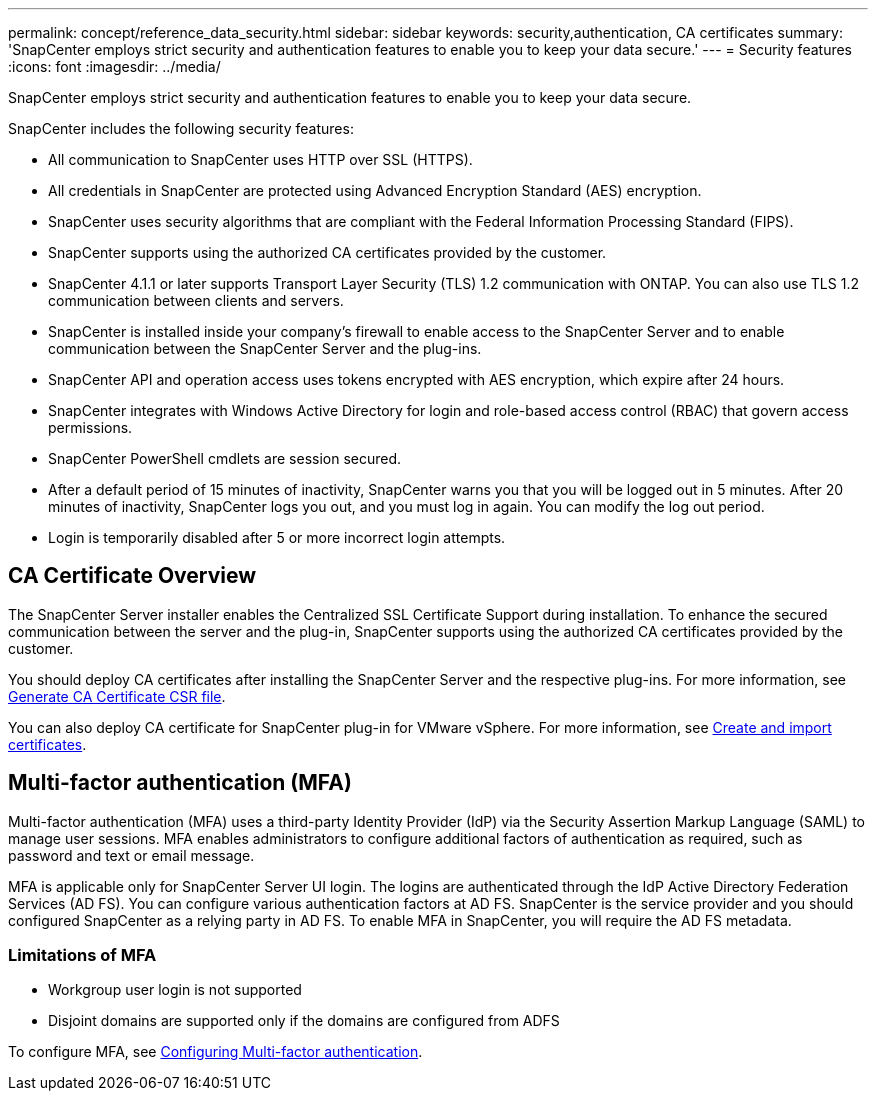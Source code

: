 ---
permalink: concept/reference_data_security.html
sidebar: sidebar
keywords: security,authentication, CA certificates
summary: 'SnapCenter employs strict security and authentication features to enable you to keep your data secure.'
---
= Security features
:icons: font
:imagesdir: ../media/

[.lead]
SnapCenter employs strict security and authentication features to enable you to keep your data secure.

SnapCenter includes the following security features:

* All communication to SnapCenter uses HTTP over SSL (HTTPS).
* All credentials in SnapCenter are protected using Advanced Encryption Standard (AES) encryption.
* SnapCenter uses security algorithms that are compliant with the Federal Information Processing Standard (FIPS).
* SnapCenter supports using the authorized CA certificates provided by the customer.
* SnapCenter 4.1.1 or later supports Transport Layer Security (TLS) 1.2 communication with ONTAP. You can also use TLS 1.2 communication between clients and servers.
* SnapCenter is installed inside your company's firewall to enable access to the SnapCenter Server and to enable communication between the SnapCenter Server and the plug-ins.
* SnapCenter API and operation access uses tokens encrypted with AES encryption, which expire after 24 hours.
* SnapCenter integrates with Windows Active Directory for login and role-based access control (RBAC) that govern access permissions.
* SnapCenter PowerShell cmdlets are session secured.
* After a default period of 15 minutes of inactivity, SnapCenter warns you that you will be logged out in 5 minutes. After 20 minutes of inactivity, SnapCenter logs you out, and you must log in again. You can modify the log out period.
* Login is temporarily disabled after 5 or more incorrect login attempts.

== CA Certificate Overview

The SnapCenter Server installer enables the Centralized SSL Certificate Support during installation. To enhance the secured communication between the server and the plug-in, SnapCenter supports using the authorized CA certificates provided by the customer.

You should deploy CA certificates after installing the SnapCenter Server and the  respective plug-ins.
For more information, see link:../install/reference_generate_CA_certificate_CSR_file.html[Generate CA Certificate CSR file^].

You can also deploy CA certificate for SnapCenter plug-in for VMware vSphere. For more information, see https://docs.netapp.com/us-en/sc-plugin-vmware-vsphere/scpivs44_manage_snapcenter_plug-in_for_vmware_vsphere.html#create-and-import-certificates[Create and import certificates^].

== Multi-factor authentication (MFA)

Multi-factor authentication (MFA) uses a third-party Identity Provider (IdP) via the Security Assertion Markup Language (SAML) to manage user sessions. MFA enables administrators to configure additional factors of authentication as required, such as password and text or email message.

MFA is applicable only for SnapCenter Server UI login.  The logins are authenticated through the IdP Active Directory Federation Services (AD FS).  You can configure various authentication factors at AD FS. SnapCenter is the service provider and you should configured SnapCenter as a relying party in AD FS. To enable MFA in SnapCenter, you will require the AD FS metadata.

=== Limitations of MFA

* Workgroup user login is not supported
* Disjoint domains are supported only if the domains are configured from ADFS

To configure MFA, see link:install/configure_multifactor_authentication.html[Configuring Multi-factor authentication].
